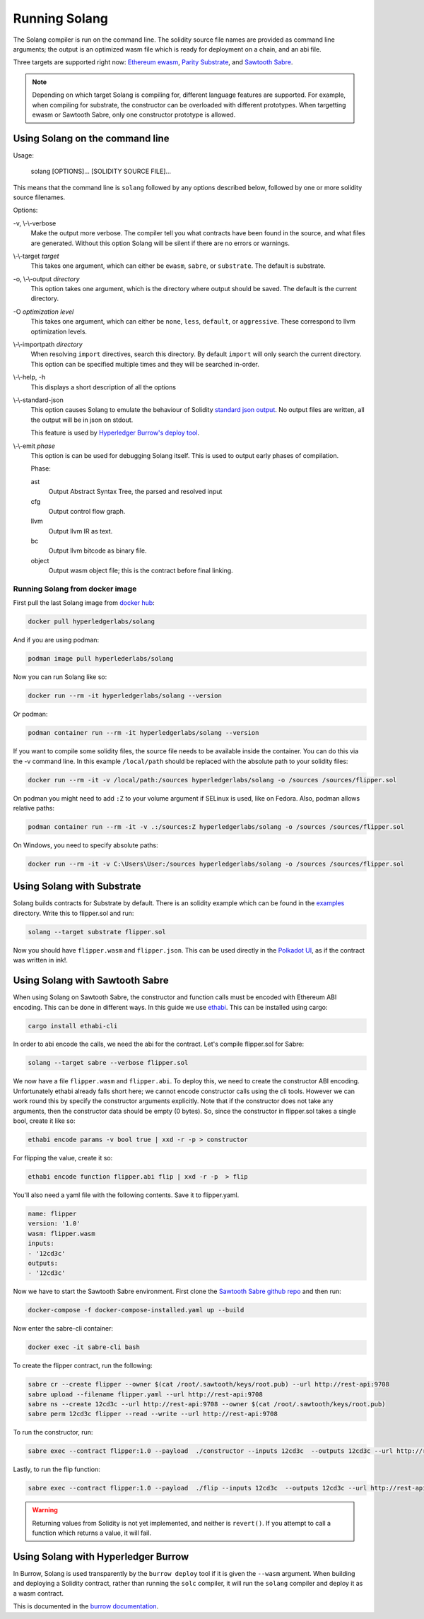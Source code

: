 Running Solang
==============

The Solang compiler is run on the command line. The solidity source file
names are provided as command line arguments; the output is an optimized
wasm file which is ready for deployment on a chain, and an abi file.

Three targets are supported right now:
`Ethereum ewasm <https://github.com/ewasm/design>`_,
`Parity Substrate <https://substrate.dev/>`_, and
`Sawtooth Sabre <https://github.com/hyperledger/sawtooth-sabre>`_.

.. note::

  Depending on which target Solang is compiling for, different language
  features are supported. For example, when compiling for substrate, the
  constructor can be overloaded with different prototypes. When targetting
  ewasm or Sawtooth Sabre, only one constructor prototype is allowed.

Using Solang on the command line
--------------------------------

Usage:

  solang [OPTIONS]... [SOLIDITY SOURCE FILE]...

This means that the command line is ``solang`` followed by any options described below,
followed by one or more solidity source filenames.

Options:

-v, \\-\\-verbose
  Make the output more verbose. The compiler tell you what contracts have been
  found in the source, and what files are generated. Without this option Solang
  will be silent if there are no errors or warnings.

\\-\\-target *target*
  This takes one argument, which can either be ``ewasm``, ``sabre``, or ``substrate``.
  The default is substrate.

-o, \\-\\-output *directory*
  This option takes one argument, which is the directory where output should
  be saved. The default is the current directory.

-O *optimization level*
  This takes one argument, which can either be ``none``, ``less``, ``default``,
  or ``aggressive``. These correspond to llvm optimization levels.

\\-\\-importpath *directory*
  When resolving ``import`` directives, search this directory. By default ``import``
  will only search the current directory. This option can be specified multiple times
  and they will be searched in-order.

\\-\\-help, -h
  This displays a short description of all the options

\\-\\-standard-json
  This option causes Solang to emulate the behaviour of Solidity
  `standard json output <https://solidity.readthedocs.io/en/v0.5.13/using-the-compiler.html#output-description>`_. No output files are written, all the
  output will be in json on stdout.

  This feature is used by `Hyperledger Burrow's deploy tool <https://hyperledger.github.io/burrow/#/tutorials/3-contracts?id=deploy-artifacts>`_.

\\-\\-emit *phase*
  This option is can be used for debugging Solang itself. This is used to
  output early phases of compilation.

  Phase:

  ast
    Output Abstract Syntax Tree, the parsed and resolved input

  cfg
    Output control flow graph.

  llvm
    Output llvm IR as text.

  bc
    Output llvm bitcode as binary file.

  object
    Output wasm object file; this is the contract before final linking.

Running Solang from docker image
________________________________

First pull the last Solang image from
`docker hub <https://hub.docker.com/repository/docker/hyperledgerlabs/solang/>`_:

.. code-block:: bash

        docker pull hyperledgerlabs/solang

And if you are using podman:

.. code-block:: bash

        podman image pull hyperlederlabs/solang

Now you can run Solang like so:

.. code-block:: bash

	docker run --rm -it hyperledgerlabs/solang --version

Or podman:

.. code-block:: bash

	podman container run --rm -it hyperledgerlabs/solang --version

If you want to compile some solidity files, the source file needs to be
available inside the container. You can do this via the -v command line.
In this example ``/local/path`` should be replaced with the absolute path
to your solidity files:

.. code-block:: bash

	docker run --rm -it -v /local/path:/sources hyperledgerlabs/solang -o /sources /sources/flipper.sol

On podman you might need to add ``:Z`` to your volume argument if SELinux is used, like on Fedora. Also, podman allows relative paths:

.. code-block:: bash

	podman container run --rm -it -v .:/sources:Z hyperledgerlabs/solang -o /sources /sources/flipper.sol

On Windows, you need to specify absolute paths:

.. code-block::

	docker run --rm -it -v C:\Users\User:/sources hyperledgerlabs/solang -o /sources /sources/flipper.sol


Using Solang with Substrate
---------------------------

Solang builds contracts for Substrate by default. There is an solidity example
which can be found in the `examples <https://github.com/hyperledger-labs/solang/tree/master/examples>`_
directory. Write this to flipper.sol and run:

.. code-block:: bash

  solang --target substrate flipper.sol

Now you should have ``flipper.wasm`` and ``flipper.json``. This can be used
directly in the `Polkadot UI <https://substrate.dev/substrate-contracts-workshop/#/0/deploying-your-contract?id=putting-your-code-on-the-blockchain>`_, as if the contract was written in ink!.

Using Solang with Sawtooth Sabre
--------------------------------

When using Solang on Sawtooth Sabre, the constructor and function calls must be encoded with Ethereum ABI encoding.
This can be done in different ways. In this guide we use `ethabi <https://github.com/paritytech/ethabi>`_. This can
be installed using cargo:

.. code-block:: bash

  cargo install ethabi-cli

In order to abi encode the calls, we need the abi for the contract. Let's compile flipper.sol for Sabre:

.. code-block:: bash

  solang --target sabre --verbose flipper.sol

We now have a file ``flipper.wasm`` and ``flipper.abi``. To deploy this, we need to create the constructor
ABI encoding. Unfortunately ethabi already falls short here; we cannot encode constructor calls using the cli
tools. However we can work round this by specify the constructor arguments explicitly. Note that if the
constructor does not take any arguments, then the constructor data should be empty (0 bytes). So, since the
constructor in flipper.sol takes a single bool, create it like so:

.. code-block:: bash

  ethabi encode params -v bool true | xxd -r -p > constructor

For flipping the value, create it so:

.. code-block:: bash

  ethabi encode function flipper.abi flip | xxd -r -p  > flip

You'll also need a yaml file with the following contents. Save it to flipper.yaml.

.. code-block:: yaml

  name: flipper
  version: '1.0'
  wasm: flipper.wasm
  inputs:
  - '12cd3c'
  outputs:
  - '12cd3c'

Now we have to start the Sawtooth Sabre environment. First clone the
`Sawtooth Sabre github repo <https://github.com/hyperledger/sawtooth-sabre/>`_ and then run:

.. code-block:: bash

  docker-compose -f docker-compose-installed.yaml up --build

Now enter the sabre-cli container:

.. code-block:: bash

  docker exec -it sabre-cli bash

To create the flipper contract, run the following:

.. code-block:: bash

  sabre cr --create flipper --owner $(cat /root/.sawtooth/keys/root.pub) --url http://rest-api:9708
  sabre upload --filename flipper.yaml --url http://rest-api:9708
  sabre ns --create 12cd3c --url http://rest-api:9708 --owner $(cat /root/.sawtooth/keys/root.pub)
  sabre perm 12cd3c flipper --read --write --url http://rest-api:9708

To run the constructor, run:

.. code-block:: bash

   sabre exec --contract flipper:1.0 --payload  ./constructor --inputs 12cd3c  --outputs 12cd3c --url http://rest-api:9708

Lastly, to run the flip function:

.. code-block:: bash

  sabre exec --contract flipper:1.0 --payload  ./flip --inputs 12cd3c  --outputs 12cd3c --url http://rest-api:9708

.. warning::

  Returning values from Solidity is not yet implemented, and neither is ``revert()``. If you
  attempt to call a function which returns a value, it will fail.

Using Solang with Hyperledger Burrow
------------------------------------

In Burrow, Solang is used transparently by the ``burrow deploy`` tool if it is given the ``--wasm`` argument.
When building and deploying a Solidity contract, rather than running the ``solc`` compiler, it will run
the ``solang`` compiler and deploy it as a wasm contract.

This is documented in the `burrow documentation <https://hyperledger.github.io/burrow/#/reference/wasm>`_.
